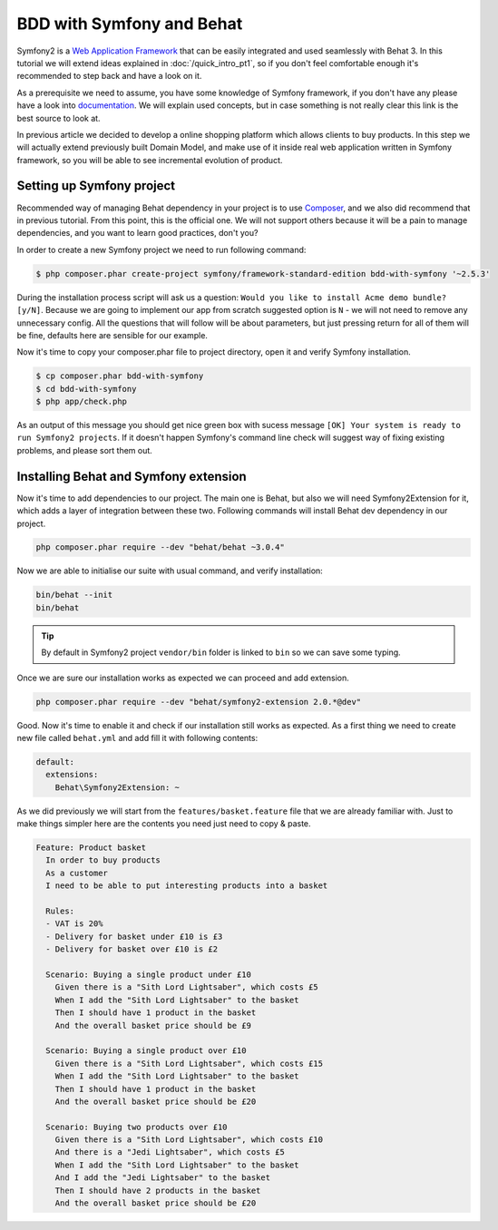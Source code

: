 BDD with Symfony and Behat
==========================

Symfony2 is a `Web Application Framework <http://symfony.com/>`_ that can be easily integrated and used seamlessly with Behat 3.
In this tutorial we will extend ideas explained in  :doc:`/quick_intro_pt1`,
so if you don't feel comfortable enough it's recommended to step back and have a look on it.

As a prerequisite we need to assume, you have some knowledge of Symfony framework,
if you don't have any please have a look into `documentation <http://symfony.com/doc/current/book/index.html>`_.
We will explain used concepts, but in case something is not really clear this link is the best source to look at.

In previous article we decided to develop a online shopping platform which allows clients to buy products.
In this step we will actually extend previously built Domain Model,
and make use of it inside real web application written in Symfony framework,
so you will be able to see incremental evolution of product.

Setting up Symfony project
--------------------------

Recommended way of managing Behat dependency in your project is to use `Composer <https://getcomposer.org/)>`_,
and we also did recommend that in previous tutorial. From this point, this is the official one.
We will not support others because it will be a pain to manage dependencies, and you want to learn good practices, don't you?

In order to create a new Symfony project we need to run following command:

.. code-block:: bash

    $ php composer.phar create-project symfony/framework-standard-edition bdd-with-symfony '~2.5.3'

During the installation process script will ask us a question: ``Would you like to install Acme demo bundle? [y/N]``.
Because we are going to implement our app from scratch suggested option is ``N`` - we will not need to remove any unnecessary config.
All the questions that will follow will be about parameters, but just pressing return for all of them will be fine, defaults here are sensible for our example.

Now it's time to copy your composer.phar file to project directory, open it and verify Symfony installation.

.. code-block:: bash

    $ cp composer.phar bdd-with-symfony
    $ cd bdd-with-symfony
    $ php app/check.php

As an output of this message you should get nice green box with sucess message ``[OK] Your system is ready to run Symfony2 projects``.
If it doesn't happen Symfony's command line check will suggest way of fixing existing problems, and please sort them out.

Installing Behat and Symfony extension
--------------------------------------

Now it's time to add dependencies to our project. The main one is Behat, but also we will need Symfony2Extension for it,
which adds a layer of integration between these two. Following commands will install Behat dev dependency in our project.

.. code-block:: bash

    php composer.phar require --dev "behat/behat ~3.0.4"

Now we are able to initialise our suite with usual command, and verify installation:

.. code-block:: bash

    bin/behat --init
    bin/behat

.. tip::

    By default in Symfony2 project ``vendor/bin`` folder is linked to ``bin`` so we can save some typing.

Once we are sure our installation works as expected we can proceed and add extension.

.. code-block:: bash

    php composer.phar require --dev "behat/symfony2-extension 2.0.*@dev"


Good. Now it's time to enable it and check if our installation still works as expected.
As a first thing we need to create new file called ``behat.yml`` and add fill it with following contents:

.. code-block:: yaml

    default:
      extensions:
        Behat\Symfony2Extension: ~

As we did previously we will start from the ``features/basket.feature`` file that we are already familiar with.
Just to make things simpler here are the contents you need just need to copy & paste.

.. code-block:: gherkin

    Feature: Product basket
      In order to buy products
      As a customer
      I need to be able to put interesting products into a basket

      Rules:
      - VAT is 20%
      - Delivery for basket under £10 is £3
      - Delivery for basket over £10 is £2

      Scenario: Buying a single product under £10
        Given there is a "Sith Lord Lightsaber", which costs £5
        When I add the "Sith Lord Lightsaber" to the basket
        Then I should have 1 product in the basket
        And the overall basket price should be £9

      Scenario: Buying a single product over £10
        Given there is a "Sith Lord Lightsaber", which costs £15
        When I add the "Sith Lord Lightsaber" to the basket
        Then I should have 1 product in the basket
        And the overall basket price should be £20

      Scenario: Buying two products over £10
        Given there is a "Sith Lord Lightsaber", which costs £10
        And there is a "Jedi Lightsaber", which costs £5
        When I add the "Sith Lord Lightsaber" to the basket
        And I add the "Jedi Lightsaber" to the basket
        Then I should have 2 products in the basket
        And the overall basket price should be £20
